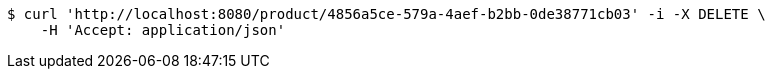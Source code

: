 [source,bash]
----
$ curl 'http://localhost:8080/product/4856a5ce-579a-4aef-b2bb-0de38771cb03' -i -X DELETE \
    -H 'Accept: application/json'
----
